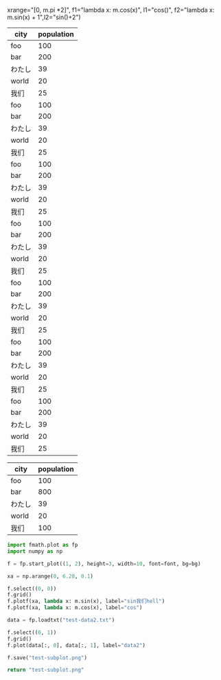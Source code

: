 :options:
#+startup: inlineimages
:end:

#+call: plot(output="test-1d.png", title="Single Plot2", ylabel="人口",
xrange="[0, m.pi *2]",
f1="lambda x: m.cos(x)", l1="cos()",
f2="lambda x: m.sin(x) + 1",l2="sin()+2")

#+RESULTS:
[[file:test-1d.png]]

#+tblname: hello-bar
| city   | population |
|--------+------------|
| foo    |        100 |
| bar    |        200 |
| わたし |         39 |
| world  |         20 |
| 我们   |         25 |
| foo    |        100 |
| bar    |        200 |
| わたし |         39 |
| world  |         20 |
| 我们   |         25 |
| foo    |        100 |
| bar    |        200 |
| わたし |         39 |
| world  |         20 |
| 我们   |         25 |
| foo    |        100 |
| bar    |        200 |
| わたし |         39 |
| world  |         20 |
| 我们   |         25 |
| foo    |        100 |
| bar    |        200 |
| わたし |         39 |
| world  |         20 |
| 我们   |         25 |
| foo    |        100 |
| bar    |        200 |
| わたし |         39 |
| world  |         20 |
| 我们   |         25 |
| foo    |        100 |
| bar    |        200 |
| わたし |         39 |
| world  |         20 |
| 我们   |         25 |

#+call: plotbar(output="test-bar.png",title="World!",datatable=hello-bar,height=80,width=300,rotation=45)

#+RESULTS:
[[file:test-bar.png]]

#+tblname: hello-pie
| city   | population |
|--------+------------|
| foo    |        100 |
| bar    |        800 |
| わたし |         39 |
| world  |         20 |
| 我们   |        100 |

#+call: plotpie(datatable=hello-pie, output="test-pie.png",title="Hello world!")

#+RESULTS:
[[file:test-pie.png]]

#+call: plothist(datafile="test-data1.txt",output="test-hist.png",title="New World!")

#+RESULTS:
[[file:test-hist.png]]

#+HEADER: :var font=(symbol-value '*fc-plot-font*) :var bg=(symbol-value '*fc-plot-bg*)
#+BEGIN_SRC python :results file
  import fmath.plot as fp
  import numpy as np

  f = fp.start_plot((1, 2), height=3, width=10, font=font, bg=bg)

  xa = np.arange(0, 6.28, 0.1)

  f.select((0, 0))
  f.grid()
  f.plotf(xa, lambda x: m.sin(x), label="sin我们hell")
  f.plotf(xa, lambda x: m.cos(x), label="cos")

  data = fp.loadtxt("test-data2.txt")

  f.select((0, 1))
  f.grid()
  f.plot(data[:, 0], data[:, 1], label="data2")

  f.save("test-subplot.png")

  return "test-subplot.png"
#+END_SRC

#+RESULTS:
[[file:]]
